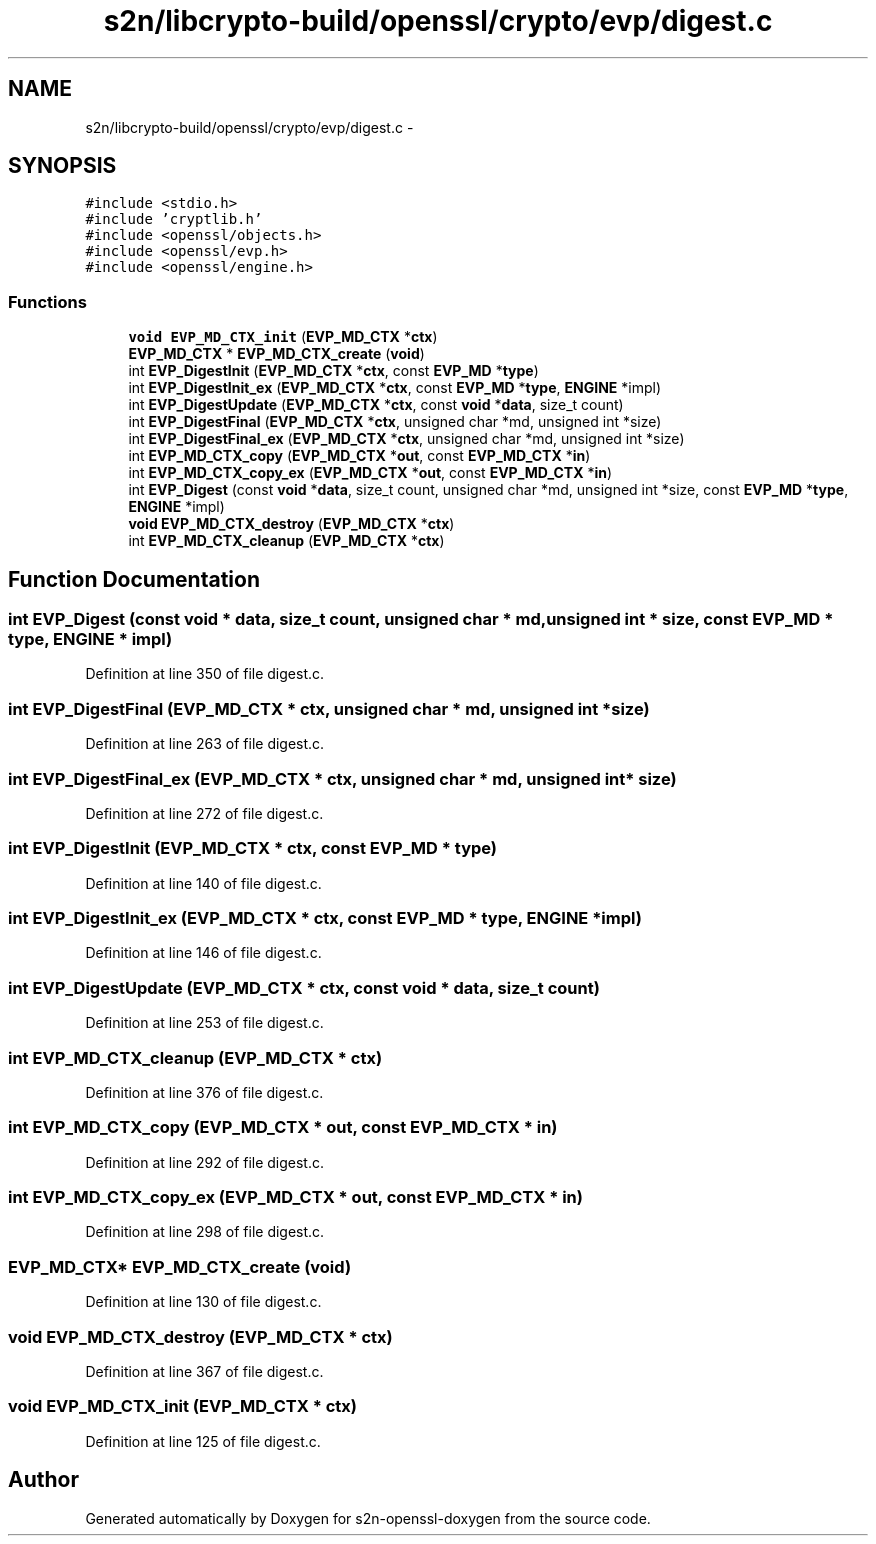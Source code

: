 .TH "s2n/libcrypto-build/openssl/crypto/evp/digest.c" 3 "Thu Jun 30 2016" "s2n-openssl-doxygen" \" -*- nroff -*-
.ad l
.nh
.SH NAME
s2n/libcrypto-build/openssl/crypto/evp/digest.c \- 
.SH SYNOPSIS
.br
.PP
\fC#include <stdio\&.h>\fP
.br
\fC#include 'cryptlib\&.h'\fP
.br
\fC#include <openssl/objects\&.h>\fP
.br
\fC#include <openssl/evp\&.h>\fP
.br
\fC#include <openssl/engine\&.h>\fP
.br

.SS "Functions"

.in +1c
.ti -1c
.RI "\fBvoid\fP \fBEVP_MD_CTX_init\fP (\fBEVP_MD_CTX\fP *\fBctx\fP)"
.br
.ti -1c
.RI "\fBEVP_MD_CTX\fP * \fBEVP_MD_CTX_create\fP (\fBvoid\fP)"
.br
.ti -1c
.RI "int \fBEVP_DigestInit\fP (\fBEVP_MD_CTX\fP *\fBctx\fP, const \fBEVP_MD\fP *\fBtype\fP)"
.br
.ti -1c
.RI "int \fBEVP_DigestInit_ex\fP (\fBEVP_MD_CTX\fP *\fBctx\fP, const \fBEVP_MD\fP *\fBtype\fP, \fBENGINE\fP *impl)"
.br
.ti -1c
.RI "int \fBEVP_DigestUpdate\fP (\fBEVP_MD_CTX\fP *\fBctx\fP, const \fBvoid\fP *\fBdata\fP, size_t count)"
.br
.ti -1c
.RI "int \fBEVP_DigestFinal\fP (\fBEVP_MD_CTX\fP *\fBctx\fP, unsigned char *md, unsigned int *size)"
.br
.ti -1c
.RI "int \fBEVP_DigestFinal_ex\fP (\fBEVP_MD_CTX\fP *\fBctx\fP, unsigned char *md, unsigned int *size)"
.br
.ti -1c
.RI "int \fBEVP_MD_CTX_copy\fP (\fBEVP_MD_CTX\fP *\fBout\fP, const \fBEVP_MD_CTX\fP *\fBin\fP)"
.br
.ti -1c
.RI "int \fBEVP_MD_CTX_copy_ex\fP (\fBEVP_MD_CTX\fP *\fBout\fP, const \fBEVP_MD_CTX\fP *\fBin\fP)"
.br
.ti -1c
.RI "int \fBEVP_Digest\fP (const \fBvoid\fP *\fBdata\fP, size_t count, unsigned char *md, unsigned int *size, const \fBEVP_MD\fP *\fBtype\fP, \fBENGINE\fP *impl)"
.br
.ti -1c
.RI "\fBvoid\fP \fBEVP_MD_CTX_destroy\fP (\fBEVP_MD_CTX\fP *\fBctx\fP)"
.br
.ti -1c
.RI "int \fBEVP_MD_CTX_cleanup\fP (\fBEVP_MD_CTX\fP *\fBctx\fP)"
.br
.in -1c
.SH "Function Documentation"
.PP 
.SS "int EVP_Digest (const \fBvoid\fP * data, size_t count, unsigned char * md, unsigned int * size, const \fBEVP_MD\fP * type, \fBENGINE\fP * impl)"

.PP
Definition at line 350 of file digest\&.c\&.
.SS "int EVP_DigestFinal (\fBEVP_MD_CTX\fP * ctx, unsigned char * md, unsigned int * size)"

.PP
Definition at line 263 of file digest\&.c\&.
.SS "int EVP_DigestFinal_ex (\fBEVP_MD_CTX\fP * ctx, unsigned char * md, unsigned int * size)"

.PP
Definition at line 272 of file digest\&.c\&.
.SS "int EVP_DigestInit (\fBEVP_MD_CTX\fP * ctx, const \fBEVP_MD\fP * type)"

.PP
Definition at line 140 of file digest\&.c\&.
.SS "int EVP_DigestInit_ex (\fBEVP_MD_CTX\fP * ctx, const \fBEVP_MD\fP * type, \fBENGINE\fP * impl)"

.PP
Definition at line 146 of file digest\&.c\&.
.SS "int EVP_DigestUpdate (\fBEVP_MD_CTX\fP * ctx, const \fBvoid\fP * data, size_t count)"

.PP
Definition at line 253 of file digest\&.c\&.
.SS "int EVP_MD_CTX_cleanup (\fBEVP_MD_CTX\fP * ctx)"

.PP
Definition at line 376 of file digest\&.c\&.
.SS "int EVP_MD_CTX_copy (\fBEVP_MD_CTX\fP * out, const \fBEVP_MD_CTX\fP * in)"

.PP
Definition at line 292 of file digest\&.c\&.
.SS "int EVP_MD_CTX_copy_ex (\fBEVP_MD_CTX\fP * out, const \fBEVP_MD_CTX\fP * in)"

.PP
Definition at line 298 of file digest\&.c\&.
.SS "\fBEVP_MD_CTX\fP* EVP_MD_CTX_create (\fBvoid\fP)"

.PP
Definition at line 130 of file digest\&.c\&.
.SS "\fBvoid\fP EVP_MD_CTX_destroy (\fBEVP_MD_CTX\fP * ctx)"

.PP
Definition at line 367 of file digest\&.c\&.
.SS "\fBvoid\fP EVP_MD_CTX_init (\fBEVP_MD_CTX\fP * ctx)"

.PP
Definition at line 125 of file digest\&.c\&.
.SH "Author"
.PP 
Generated automatically by Doxygen for s2n-openssl-doxygen from the source code\&.
